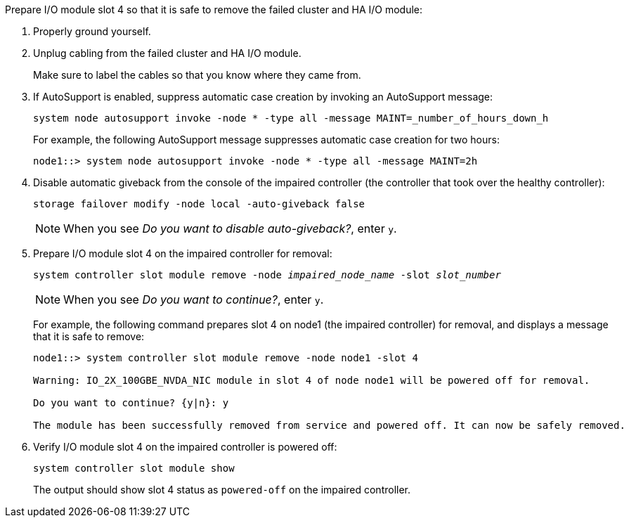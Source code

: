 

// New include specific to g-platform family because the slot 4 location for the cluster/HA I/O module is unique to g-platforms.


Prepare I/O module slot 4 so that it is safe to remove the failed cluster and HA I/O module:

. Properly ground yourself.

. Unplug cabling from the failed cluster and HA I/O module.
+
Make sure to label the cables so that you know where they came from.

. If AutoSupport is enabled, suppress automatic case creation by invoking an AutoSupport message: 
+
`system node autosupport invoke -node * -type all -message MAINT=_number_of_hours_down_h`
+
For example, the following AutoSupport message suppresses automatic case creation for two hours:
+
`node1::> system node autosupport invoke -node * -type all -message MAINT=2h`

. Disable automatic giveback from the console of the impaired controller (the controller that took over the healthy controller): 
+
`storage failover modify -node local -auto-giveback false`
+
NOTE: When you see _Do you want to disable auto-giveback?_, enter `y`.

. Prepare I/O module slot 4 on the impaired controller for removal:
+
`system controller slot module remove -node _impaired_node_name_ -slot _slot_number_`
+
NOTE: When you see _Do you want to continue?_, enter `y`. 
+
For example, the following command prepares slot 4 on node1 (the impaired controller) for removal, and displays a message that it is safe to remove:
+
----
node1::> system controller slot module remove -node node1 -slot 4

Warning: IO_2X_100GBE_NVDA_NIC module in slot 4 of node node1 will be powered off for removal.

Do you want to continue? {y|n}: y

The module has been successfully removed from service and powered off. It can now be safely removed.
----

. Verify I/O module slot 4 on the impaired controller is powered off:
+
`system controller slot module show`
+
The output should show slot 4 status as `powered-off` on the impaired controller.



